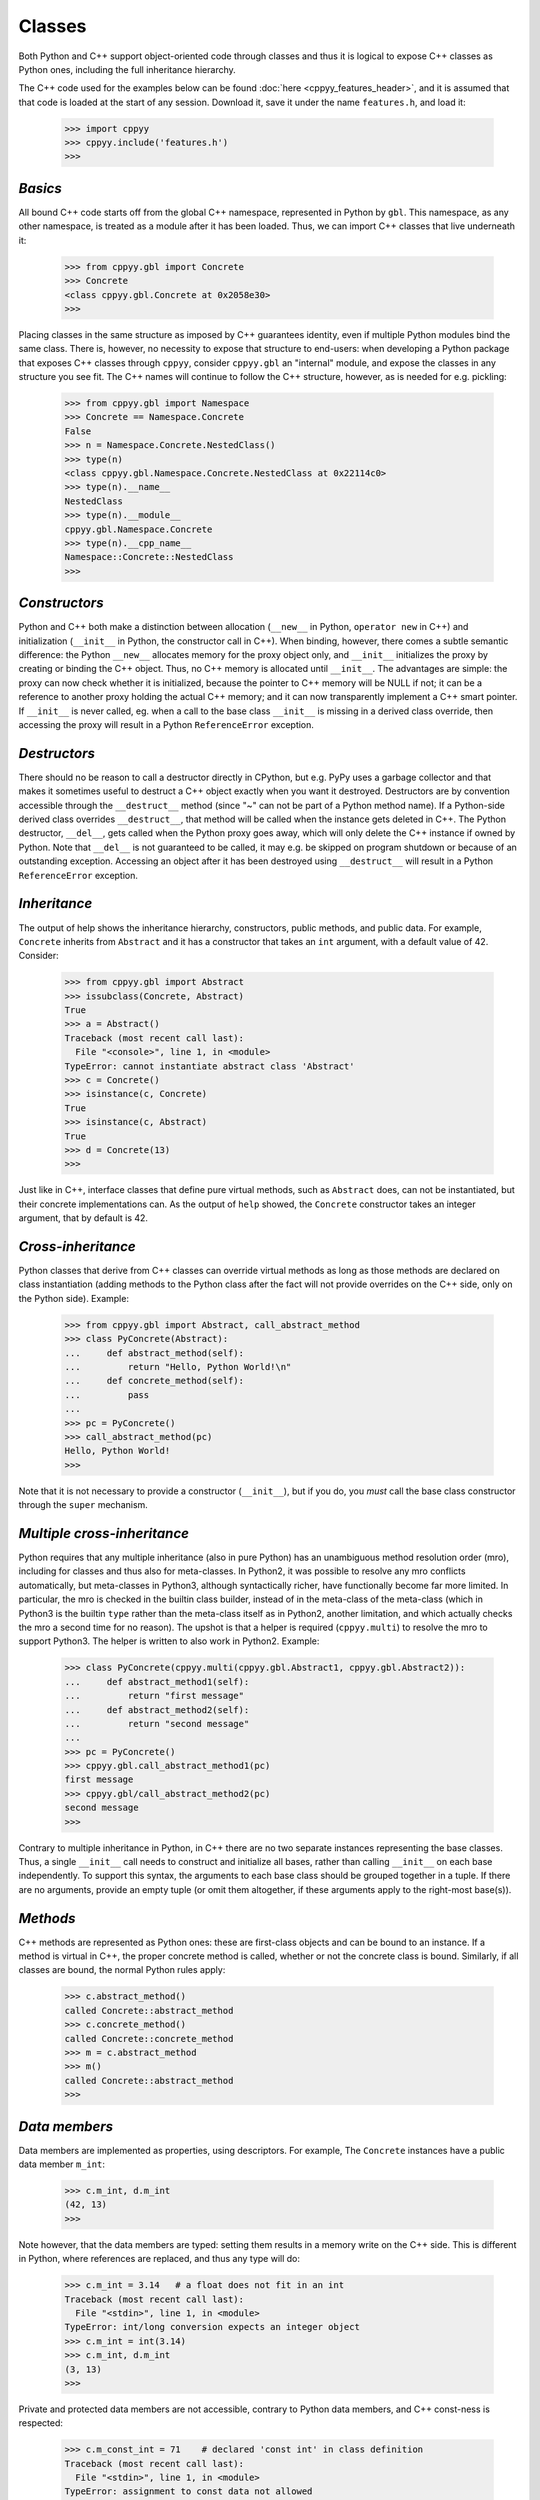 .. _classes:


Classes
=======

Both Python and C++ support object-oriented code through classes and thus
it is logical to expose C++ classes as Python ones, including the full
inheritance hierarchy.

The C++ code used for the examples below can be found
:doc:`here <cppyy_features_header>`, and it is assumed that that code is
loaded at the start of any session.
Download it, save it under the name ``features.h``, and load it:

  .. code-block:: python

    >>> import cppyy
    >>> cppyy.include('features.h')
    >>>


`Basics`
--------

All bound C++ code starts off from the global C++ namespace, represented in
Python by ``gbl``.
This namespace, as any other namespace, is treated as a module after it has
been loaded.
Thus, we can import C++ classes that live underneath it:

  .. code-block:: python

    >>> from cppyy.gbl import Concrete
    >>> Concrete
    <class cppyy.gbl.Concrete at 0x2058e30>
    >>>

Placing classes in the same structure as imposed by C++ guarantees identity,
even if multiple Python modules bind the same class.
There is, however, no necessity to expose that structure to end-users: when
developing a Python package that exposes C++ classes through ``cppyy``,
consider ``cppyy.gbl`` an "internal" module, and expose the classes in any
structure you see fit.
The C++ names will continue to follow the C++ structure, however, as is needed
for e.g. pickling:

  .. code-block:: python

    >>> from cppyy.gbl import Namespace
    >>> Concrete == Namespace.Concrete
    False
    >>> n = Namespace.Concrete.NestedClass()
    >>> type(n)
    <class cppyy.gbl.Namespace.Concrete.NestedClass at 0x22114c0>
    >>> type(n).__name__
    NestedClass
    >>> type(n).__module__
    cppyy.gbl.Namespace.Concrete
    >>> type(n).__cpp_name__
    Namespace::Concrete::NestedClass
    >>>


`Constructors`
--------------

Python and C++ both make a distinction between allocation (``__new__`` in
Python, ``operator new`` in C++) and initialization (``__init__`` in Python,
the constructor call in C++).
When binding, however, there comes a subtle semantic difference: the Python
``__new__`` allocates memory for the proxy object only, and ``__init__``
initializes the proxy by creating or binding the C++ object.
Thus, no C++ memory is allocated until ``__init__``.
The advantages are simple: the proxy can now check whether it is initialized,
because the pointer to C++ memory will be NULL if not; it can be a reference
to another proxy holding the actual C++ memory; and it can now transparently
implement a C++ smart pointer.
If ``__init__`` is never called, eg. when a call to the base class
``__init__`` is missing in a derived class override, then accessing the proxy
will result in a Python ``ReferenceError`` exception.


`Destructors`
-------------

There should no be reason to call a destructor directly in CPython, but e.g.
PyPy uses a garbage collector and that makes it sometimes useful to destruct
a C++ object exactly when you want it destroyed.
Destructors are by convention accessible through the ``__destruct__`` method
(since "~" can not be part of a Python method name).
If a Python-side derived class overrides ``__destruct__``, that method will
be called when the instance gets deleted in C++.
The Python destructor, ``__del__``, gets called when the Python proxy goes
away, which will only delete the C++ instance if owned by Python.
Note that ``__del__`` is not guaranteed to be called, it may e.g. be skipped
on program shutdown or because of an outstanding exception.
Accessing an object after it has been destroyed using ``__destruct__`` will
result in a Python ``ReferenceError`` exception.


`Inheritance`
-------------

The output of help shows the inheritance hierarchy, constructors, public
methods, and public data.
For example, ``Concrete`` inherits from ``Abstract`` and it has
a constructor that takes an ``int`` argument, with a default value of 42.
Consider:

  .. code-block:: python

    >>> from cppyy.gbl import Abstract
    >>> issubclass(Concrete, Abstract)
    True
    >>> a = Abstract()
    Traceback (most recent call last):
      File "<console>", line 1, in <module>
    TypeError: cannot instantiate abstract class 'Abstract'
    >>> c = Concrete()
    >>> isinstance(c, Concrete)
    True
    >>> isinstance(c, Abstract)
    True
    >>> d = Concrete(13)
    >>>

Just like in C++, interface classes that define pure virtual methods, such
as ``Abstract`` does, can not be instantiated, but their concrete
implementations can.
As the output of ``help`` showed, the ``Concrete`` constructor takes
an integer argument, that by default is 42.


`Cross-inheritance`
-------------------

Python classes that derive from C++ classes can override virtual methods as
long as those methods are declared on class instantiation (adding methods to
the Python class after the fact will not provide overrides on the C++ side,
only on the Python side).
Example:

  .. code-block:: python

    >>> from cppyy.gbl import Abstract, call_abstract_method
    >>> class PyConcrete(Abstract):
    ...     def abstract_method(self):
    ...         return "Hello, Python World!\n"
    ...     def concrete_method(self):
    ...         pass
    ...
    >>> pc = PyConcrete()
    >>> call_abstract_method(pc)
    Hello, Python World!
    >>>

Note that it is not necessary to provide a constructor (``__init__``), but
if you do, you *must* call the base class constructor through the ``super``
mechanism.


`Multiple cross-inheritance`
----------------------------

Python requires that any multiple inheritance (also in pure Python) has an
unambiguous method resolution order (mro), including for classes and thus
also for meta-classes.
In Python2, it was possible to resolve any mro conflicts automatically, but
meta-classes in Python3, although syntactically richer, have functionally
become far more limited.
In particular, the mro is checked in the builtin class builder, instead of
in the meta-class of the meta-class (which in Python3 is the builtin ``type``
rather than the meta-class itself as in Python2, another limitation, and
which actually checks the mro a second time for no reason).
The upshot is that a helper is required (``cppyy.multi``) to resolve the mro
to support Python3.
The helper is written to also work in Python2.
Example:

  .. code-block:: python

    >>> class PyConcrete(cppyy.multi(cppyy.gbl.Abstract1, cppyy.gbl.Abstract2)):
    ...     def abstract_method1(self):
    ...         return "first message"
    ...     def abstract_method2(self):
    ...         return "second message"
    ...
    >>> pc = PyConcrete()
    >>> cppyy.gbl.call_abstract_method1(pc)
    first message
    >>> cppyy.gbl/call_abstract_method2(pc)
    second message
    >>>

Contrary to multiple inheritance in Python, in C++ there are no two separate
instances representing the base classes.
Thus, a single ``__init__`` call needs to construct and initialize all bases,
rather than calling ``__init__`` on each base independently.
To support this syntax, the arguments to each base class should be grouped
together in a tuple.
If there are no arguments, provide an empty tuple (or omit them altogether,
if these arguments apply to the right-most base(s)).


 .. _sec-methods-label:

`Methods`
---------

C++ methods are represented as Python ones: these are first-class objects and
can be bound to an instance.
If a method is virtual in C++, the proper concrete method is called, whether
or not the concrete class is bound.
Similarly, if all classes are bound, the normal Python rules apply:

  .. code-block:: python

    >>> c.abstract_method()
    called Concrete::abstract_method
    >>> c.concrete_method()
    called Concrete::concrete_method
    >>> m = c.abstract_method
    >>> m()
    called Concrete::abstract_method
    >>>


`Data members`
--------------

Data members are implemented as properties, using descriptors.
For example, The ``Concrete`` instances have a public data member ``m_int``:

  .. code-block:: python

    >>> c.m_int, d.m_int
    (42, 13)
    >>>

Note however, that the data members are typed: setting them results in a
memory write on the C++ side.
This is different in Python, where references are replaced, and thus any
type will do:

  .. code-block:: python

    >>> c.m_int = 3.14   # a float does not fit in an int
    Traceback (most recent call last):
      File "<stdin>", line 1, in <module>
    TypeError: int/long conversion expects an integer object
    >>> c.m_int = int(3.14)
    >>> c.m_int, d.m_int
    (3, 13)
    >>>

Private and protected data members are not accessible, contrary to Python
data members, and C++ const-ness is respected:

  .. code-block:: python

    >>> c.m_const_int = 71    # declared 'const int' in class definition
    Traceback (most recent call last):
      File "<stdin>", line 1, in <module>
    TypeError: assignment to const data not allowed
    >>>

Static C++ data members act like Python class-level data members.
They are also represented by property objects and both read and write access
behave as expected:

  .. code-block:: python

    >>> Concrete.s_int       # access through class
    321
    >>> c.s_int = 123        # access through instance
    >>> Concrete.s_int
    123


 .. _sec-operators-label:


`Structs/Unions`
----------------

Structs and unions are both supported, named or anonymous.
If the latter, the field are accessible through the parent scope by their
declared name.
For example:

  .. code-block:: python

    >>> cppyy.cppdef("""\
    ... struct PointXYZ {
    ...   PointXYZI() : intensity(5.) {}
    ...   double x, y, z;
    ...   union {
    ...     int offset1;
    ...     struct {
    ...       int offset2;
    ...       float intensity;
    ...     };
    ...     float data_c[4];
    ...   };
    ... };""")
    True
    >>> p = cppyy.gbl.PointXYZI()
    >>> type(p.x)
    <class 'float'>
    >>> p.intensity
    5.0
    >>> type(p.data_c[1])
    <class 'float'>
    >>> p.data_c[1] = 3.0
    >>> p.intensity
    3.0
    >>>


`Operators`
-----------

Many C++ operators can be mapped to their Python equivalent.
When the operators are part of the C++ class definition, this is done
directly.
If they are defined globally, the lookup is done lazily (ie. can resolve
after the class definition by loading the global definition or by defining
them interactively).
Some operators have no Python equivalent and are instead made available by
mapping them onto the following conventional functions:

===================  ===================
C++                  Python
===================  ===================
``operator=``        ``__assign__``
``operator++(int)``  ``__postinc__``
``operator++()``     ``__preinc__``
``operator--(int)``  ``__postdec__``
``operator--()``     ``__predec__``
``unary operator*``  ``__deref__``
``operator->``       ``__follow__``
``operator&&``       ``__dand__``
``operator||``       ``__dor__``
``operator,``        ``__comma__``
===================  ===================

Here is an example of operator usage, using STL iterators directly (note that
this is not necessary in practice as STL and STL-like containers work
transparently in Python for-loops):

  .. code-block:: python

    >>> v = cppyy.gbl.std.vector[int](range(3))
    >>> i = v.begin()
    >>> while (i != v.end()):
    ...    print(i.__deref__())
    ...    _ = i.__preinc__()
    ...
    0
    1
    2
    >>>

Overridden ``operator new`` and ``operator delete``, as well as their array
equivalents, are not accessible but will be called as appropriate.


`Templates`
-----------

Templated classes are instantiated using square brackets.
(For backwards compatibility reasons, parentheses work as well.)
The instantiation of a templated class yields a class, which can then
be used to create instances.

Templated classes need not pre-exist in the bound code, just their
declaration needs to be available.
This is true for e.g. all of STL:

  .. code-block:: python

    >>> cppyy.gbl.std.vector                # template metatype
    <cppyy.Template 'std::vector' object at 0x7fffed2674d0>
    >>> cppyy.gbl.std.vector(int)           # instantiates template -> class
    <class cppyy.gbl.std.vector<int> at 0x1532190>
    cppyy.gbl.std.vector[int]()             # instantiates class -> object
    <cppyy.gbl.std.vector<int> object at 0x2341ec0>
    >>>

The template arguments may be actual types or their names as a string,
whichever is more convenient.
Thus, the following are equivalent:

  .. code-block:: python

     >>> from cppyy.gbl.std import vector
     >>> type1 = vector[Concrete]
     >>> type2 = vector['Concrete']
     >>> type1 == type2
     True
     >>>


`Typedefs`
----------

Typedefs are simple python references to the actual classes to which
they refer.

  .. code-block:: python

    >>> from cppyy.gbl import Concrete_t
    >>> Concrete is Concrete_t
    True
    >>>


